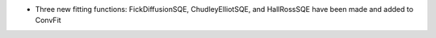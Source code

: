 - Three new fitting functions: FickDiffusionSQE, ChudleyElliotSQE, and HallRossSQE have been made and added to ConvFit
